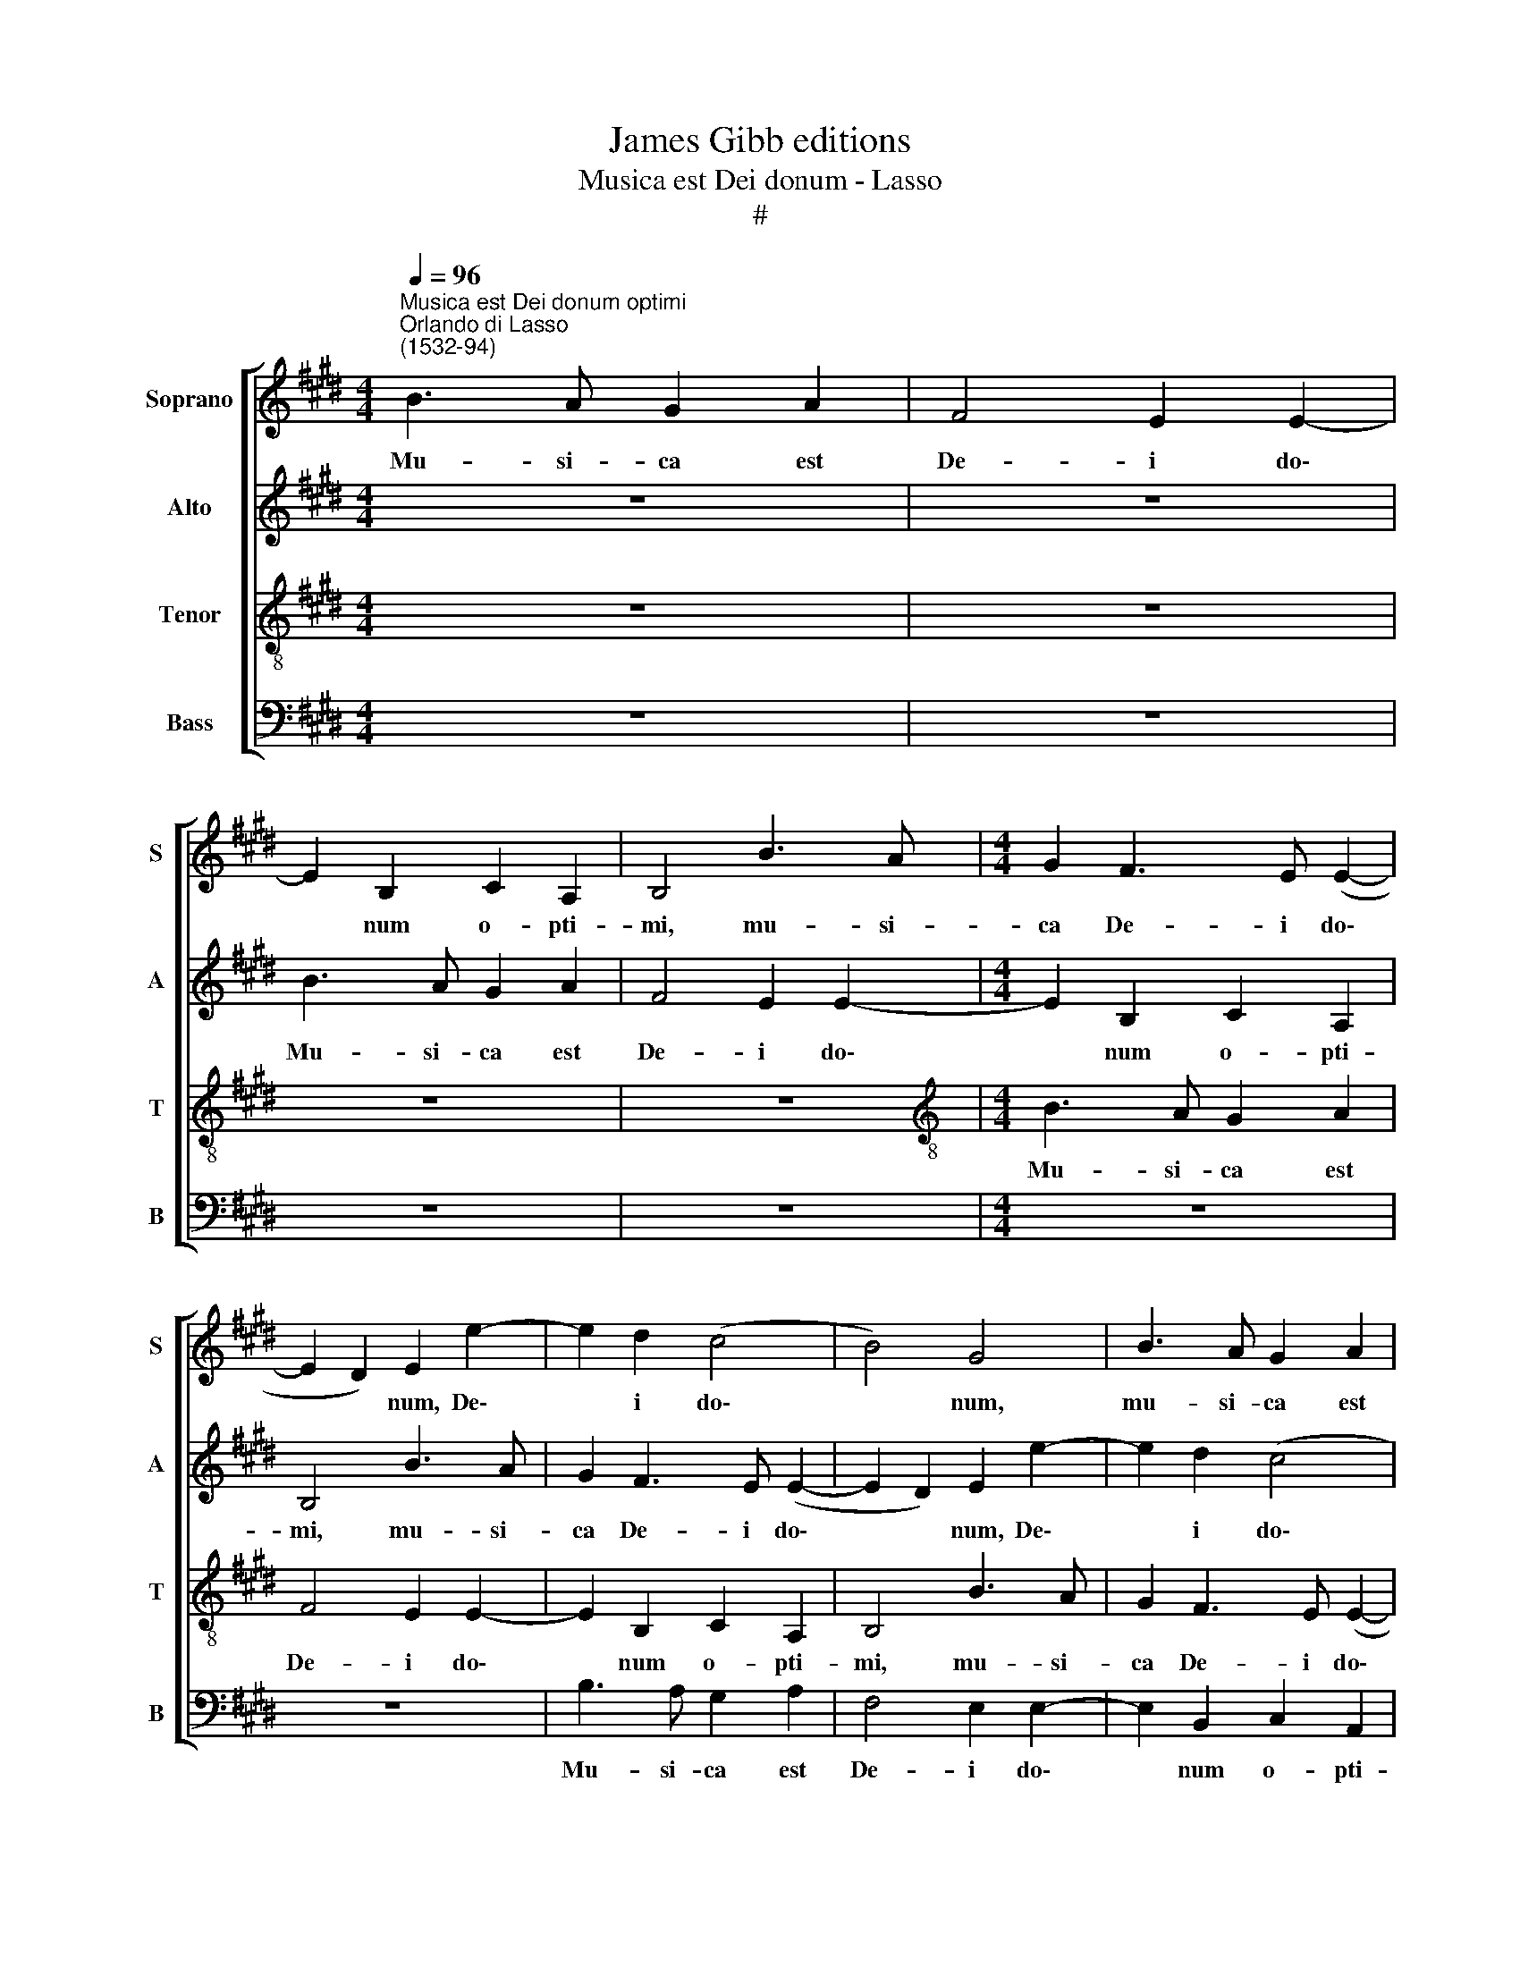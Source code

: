 X:1
T:James Gibb editions
T:Musica est Dei donum - Lasso
T:#
%%score [ 1 2 3 4 ]
L:1/8
Q:1/4=96
M:4/4
K:E
V:1 treble nm="Soprano" snm="S"
V:2 treble nm="Alto" snm="A"
V:3 treble-8 nm="Tenor" snm="T"
V:4 bass nm="Bass" snm="B"
V:1
"^Musica est Dei donum optimi""^Orlando di Lasso\n(1532-94)" B3 A G2 A2 | F4 E2 E2- | %2
w: Mu- si- ca est|De- i do\-|
 E2 B,2 C2 A,2 | B,4 B3 A |[M:4/4] G2 F3 E (E2- | E2 D2) E2 e2- | e2 d2 (c4 | B4) G4 | B3 A G2 A2 | %9
w: * num o- pti-|mi, mu- si-|ca De- i do\-|* * num, De\-|* i do\-|* num,|mu- si- ca est|
 F4 E2 E2- | E2 B,2 C2 A,2 | B,4 B3 A | G2 F3 E (E2- | E2 D2) E2 e2- | e2 d2 (c4 | B4) G4 | %16
w: De- i do\-|* num o- pti-|mi, mu- si-|ca De- i do\-|* * num, De\-|* i do\-|* num,|
 B3 A G2 A2 | F4 E2 E2- | E2 B,2 C2 A,2 | B,4 B3 A | G2 F3 E (E2- | E2 D2) E2[Q:1/4=94] e2- | %22
w: mu- si- ca est|De- i do\-|* num o- pti-|mi, mu- si-|ca De- i do\-|* * num, De\-|
[Q:1/4=92] e2[Q:1/4=90] d2[Q:1/4=87] (c4 |[Q:1/4=83] B4)[Q:1/4=82] [GB]4 |] %24
w: * i do\-|* num.|
V:2
 z8 | z8 | B3 A G2 A2 | F4 E2 E2- |[M:4/4] E2 B,2 C2 A,2 | B,4 B3 A | G2 F3 E (E2- | %7
w: ||Mu- si- ca est|De- i do\-|* num o- pti-|mi, mu- si-|ca De- i do\-|
 E2 D2) E2 e2- | e2 d2 (c4 | B4) G4 | B3 A G2 A2 | F4 E2 E2- | E2 B,2 C2 A,2 | B,4 B3 A | %14
w: * * num, De\-|* i do\-|* num,|mu- si- ca est|De- i do\-|* num o- pti-|mi, mu- si-|
 G2 F3 E (E2- | E2 D2) E2 e2- | e2 d2 (c4 | B4) G4 | B3 A G2 A2 | F4 E2 E2- | E2 B,2 C2 A,2 | %21
w: ca De- i do\-|* * num, De\-|* i do\-|* num,|mu- si- ca est|De- i do\-|* num o- pti-|
 B,4 B3 A | G2 F3 E (E2- | E2 D2) E4 |] %24
w: mi, mu- si-|ca De- i do\-|* * num.|
V:3
 z8 | z8 | z8 | z8 |[M:4/4][K:treble-8] B3 A G2 A2 | F4 E2 E2- | E2 B,2 C2 A,2 | B,4 B3 A | %8
w: ||||Mu- si- ca est|De- i do\-|* num o- pti-|mi, mu- si-|
 G2 F3 E (E2- | E2 D2) E2 e2- | e2 d2 (c4 | B4) G4 | B3 A G2 A2 | F4 E2 E2- | E2 B,2 C2 A,2 | %15
w: ca De- i do\-|* * num, De\-|* i do\-|* num,|mu- si- ca est|De- i do\-|* num o- pti-|
 B,4 B3 A | G2 F3 E (E2- | E2 D2) E2 e2- | e2 d2 (c4 | B4) G4 | B3 A G2 A2 | F4 E2 E2- | %22
w: mi, mu- si-|ca De- i do\-|* * num, De\-|* i do\-|* num,|mu- si- ca est|De- i do\-|
 E2 B,2 (C2 A,2) | B,4 E4 |] %24
w: * num o\- *|pti- mi.|
V:4
 z8 | z8 | z8 | z8 |[M:4/4] z8 | z8 | B,3 A, G,2 A,2 | F,4 E,2 E,2- | E,2 B,,2 C,2 A,,2 | %9
w: ||||||Mu- si- ca est|De- i do\-|* num o- pti-|
 B,,4 B,3 A, | G,2 F,3 E, (E,2- | E,2 D,2) E,2 E2- | E2 D2 (C4 | B,4) G,4 | B,3 A, G,2 A,2 | %15
w: mi, mu- si-|ca De- i do\-|* * num, De\-|* i do\-|* num,|mu- si- ca est|
 F,4 E,2 E,2- | E,2 B,,2 C,2 A,,2 | B,,4 B,3 A, | G,2 F,3 E, (E,2- | E,2 D,2) E,2 E2- | E2 D2 (C4 | %21
w: De- i do\-|* num o- pti-|mi, mu- si-|ca De- i do\-|* * num, De\-|* i do\-|
 B,4) G,4 | B,3 A, G,2 A,2 | F,4 E,4 |] %24
w: * num,|mu- si- ca est|Do- num.|

